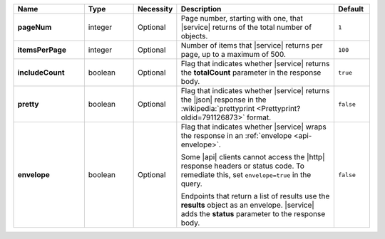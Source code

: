 .. list-table::
   :widths: 20 14 11 45 10
   :header-rows: 1
   :stub-columns: 1

   * - Name
     - Type
     - Necessity
     - Description
     - Default

   * - pageNum
     - integer
     - Optional
     - Page number, starting with one, that |service| returns of the
       total number of objects.
     - ``1``

   * - itemsPerPage
     - integer
     - Optional
     - Number of items that |service| returns per page, up to a maximum
       of 500.
     - ``100``

   * - includeCount
     - boolean
     - Optional
     - Flag that indicates whether |service| returns the **totalCount**
       parameter in the response body.
     - ``true``

   * - pretty
     - boolean
     - Optional
     - Flag that indicates whether |service| returns the |json|
       response in the
       :wikipedia:`prettyprint <Prettyprint?oldid=791126873>` format.
     - ``false``

   * - envelope
     - boolean
     - Optional
     - Flag that indicates whether |service| wraps the response in an
       :ref:`envelope <api-envelope>`.

       Some |api| clients cannot access the |http| response headers or
       status code. To remediate this, set ``envelope=true`` in the
       query.

       Endpoints that return a list of results use the **results**
       object as an envelope. |service| adds the **status** parameter
       to the response body.

     - ``false``
